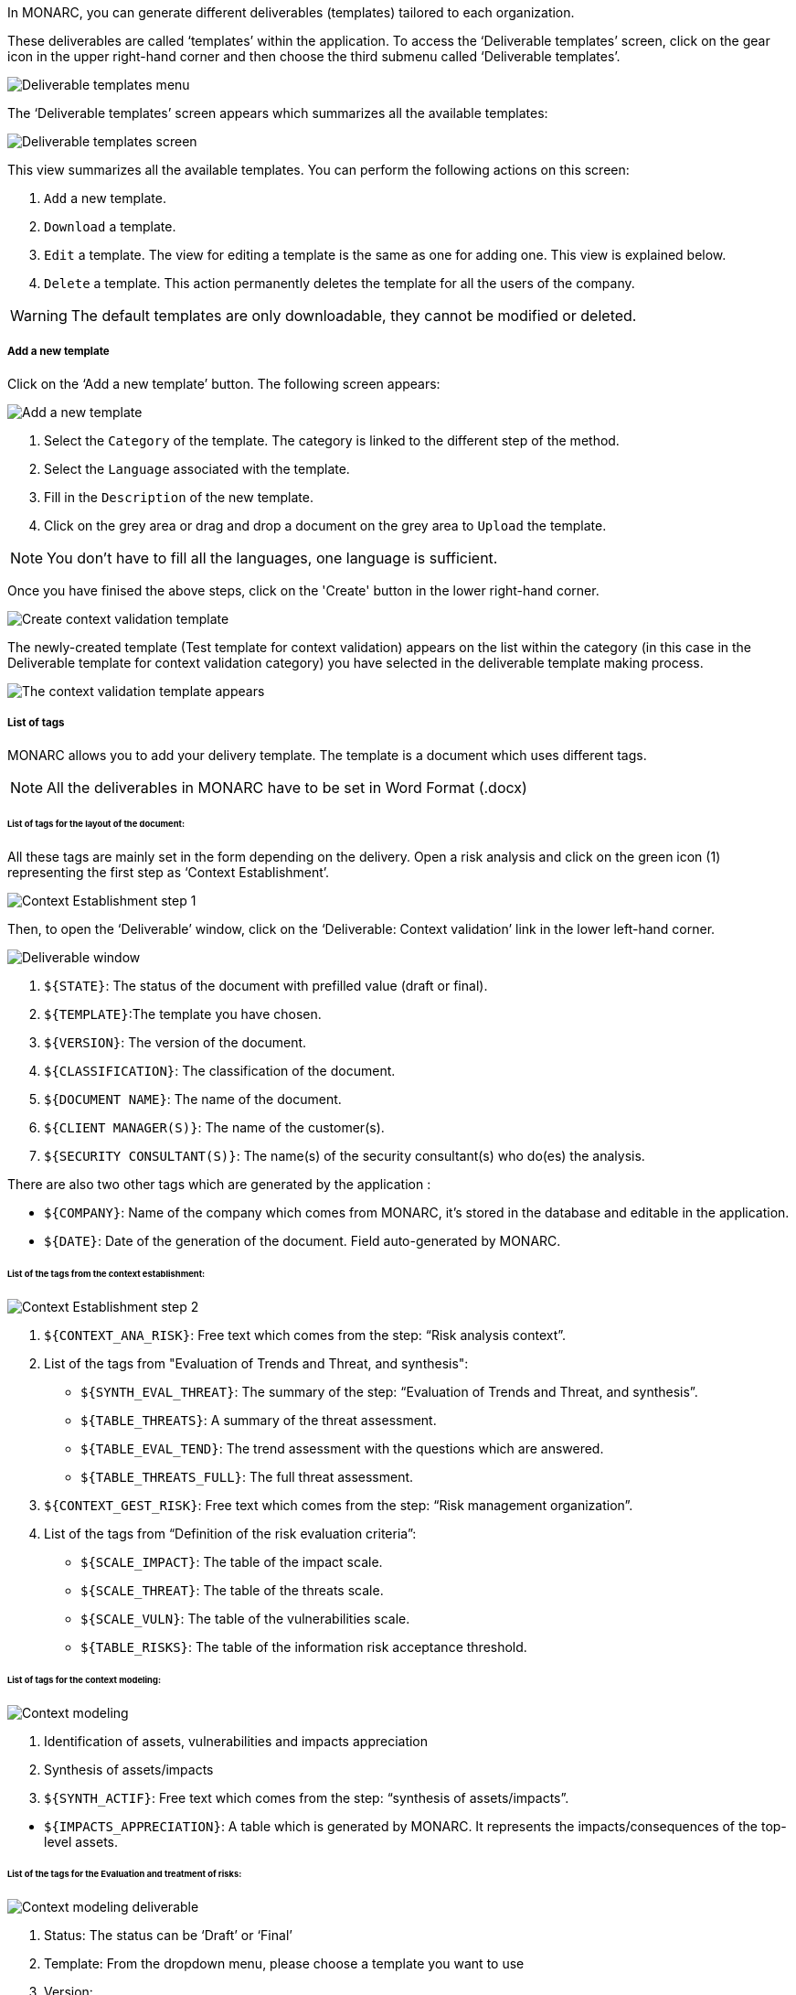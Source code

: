 In MONARC, you can generate different deliverables (templates) tailored to each organization.

These deliverables are called ‘templates’ within the application. To access the ‘Deliverable templates’ screen, click on the gear icon in the upper right-hand corner and then choose the third submenu called ‘Deliverable templates’.

image:DeliverableTemplates_1_750.png[Deliverable templates menu]

The ‘Deliverable templates’ screen appears which summarizes all the available templates:

image:DeliverableTemplates_2_800.png[Deliverable templates screen]

This view summarizes all the available templates. You can perform the following actions on this screen:

1.	`Add` a new template.
2.	`Download` a template.
3.	`Edit` a template. The view for editing a template is the same as one for adding one. This view is explained below.
4.	`Delete` a template. This action permanently deletes the template for all the users of the company.

WARNING: The default templates are only downloadable, they cannot be modified or deleted.

===== Add a new template

Click on the ‘Add a new template’ button. The following screen appears:

image:DeliverableTemplates_3_800.png[Add a new template]

1. Select the `Category` of the template. The category is linked to the different step of the method.
2. Select the `Language` associated with the template.
3. Fill in the `Description` of the new template.
4. Click on the grey area or drag and drop a document on the grey area to `Upload` the template.

NOTE: You don't have to fill all the languages, one language is sufficient.

Once you have finised the above steps, click on the 'Create' button in the lower right-hand corner.

image:DeliverableTemplates_4_800.png[Create context validation template]

The newly-created template (Test template for context validation) appears on the list within the category (in this case in the Deliverable template for context validation category) you have selected in the deliverable template making process.

image:DeliverableTemplates_5_800.png[The context validation template appears]

===== List of tags

MONARC allows you to add your delivery template. The template is a document which uses different tags.

NOTE: All the deliverables in MONARC have to be set in Word Format (.docx)

====== List of tags for the layout of the document:

All these tags are mainly set in the form depending on the delivery.
Open a risk analysis and click on the green icon (1) representing the first step as ‘Context Establishment’.

image:ContextEstablishment_1_800.png[Context Establishment step 1]

Then, to open the ‘Deliverable’ window, click on the ‘Deliverable: Context validation’ link in the lower left-hand corner. 

image:ContextModeling_2_800.png[Deliverable window]

1. `${STATE}`: The status of the document with prefilled value (draft or final).
2. `${TEMPLATE}`:The template you have chosen.
3. `${VERSION}`: The version of the document.
4. `${CLASSIFICATION}`: The classification of the document.
5. `${DOCUMENT NAME}`: The name of the document.
6. `${CLIENT MANAGER(S)}`: The name of the customer(s).
7. `${SECURITY CONSULTANT(S)}`: The name(s) of the security consultant(s) who do(es) the analysis.

There are also two other tags which are generated by the application :

•	`${COMPANY}`: Name of the company which comes from MONARC, it’s stored in the database and editable in the application.
•	`${DATE}`: Date of the generation of the document. Field auto-generated by MONARC.

====== List of the tags from the context establishment:

image:ContextEstablishment_2_800.png[Context Establishment step 2]

1. `${CONTEXT_ANA_RISK}`: Free text which comes from the step: “Risk analysis context”.
2. List of the tags from "Evaluation of Trends and Threat, and synthesis":
* `${SYNTH_EVAL_THREAT}`: The summary of the step: “Evaluation of Trends and Threat, and synthesis”.
* `${TABLE_THREATS}`: A summary of the threat assessment.
* `${TABLE_EVAL_TEND}`: The trend assessment with the questions which are answered.
* `${TABLE_THREATS_FULL}`: The full threat assessment.
3. `${CONTEXT_GEST_RISK}`: Free text which comes from the step: “Risk management organization”.
4. List of the tags from “Definition of the risk evaluation criteria”:
* `${SCALE_IMPACT}`: The table of the impact scale.
* `${SCALE_THREAT}`: The table of the threats scale.
* `${SCALE_VULN}`: The table of the vulnerabilities scale.
* `${TABLE_RISKS}`: The table of the information risk acceptance threshold.


====== List of tags for the context modeling:

image:ContextModeling_1_800.png[Context modeling]

1.	Identification of assets, vulnerabilities and impacts appreciation
2.	Synthesis of assets/impacts

1. `${SYNTH_ACTIF}`: Free text which comes from the step: “synthesis of assets/impacts”.

[start=1]
* `${IMPACTS_APPRECIATION}`: A table which is generated by MONARC. It represents the impacts/consequences of the top-level assets.

====== List of the tags for the Evaluation and treatment of risks:

image:ContextModeling_2_800.png[Context modeling deliverable]

1. Status: The status can be ‘Draft’ or ‘Final’
2. Template: From the dropdown menu, please choose a template you want to use
3. Version:
4. Classification:
5. Document name:
6. Client manager(s)
7. Security consultant(s)

image:DeliveriesEvaluationRiskTag_1_800.png[Deliveries Evaluation Risk Tag]

1. `${SUMMARY_EVAL_RISK}`: Free text which comes from the form.

List of the tags generated by MONARC :

* `${CURRENT_RISK_MAP}`: Table which represents the distribution of the current risks.
* `${TARGET_RISK_MAP}`: Table which represents the distribution of the targeted risks.
* `${DISTRIB_EVAL_RISK}`: A text which represents the distribution of the risks by levels.
* `${GRAPH_EVAL_RISK}`: A graph which represents the `${DISTRIB_EVAL_RISK}`
* `${RISKS_RECO_FULL}`: A table which represents the recommendation for the information risks
* `${OPRISKS_RECO_FULL}`: A table which represents the recommendation for the operational risks
* `${TABLE_AUDIT_INSTANCES}`: A table with all the informational risks.
* `${TABLE_AUDIT_RISKS_OP}`: A table with all the operational risks.

====== List of the tags for Implementation and monitoring:
List of tags generated by MONARC :

* `${TABLE_IMPLEMENTATION_PLAN}`: Table which shows all the recommendations to implement.
* `${TABLE_IMPLEMENTATION_HISTORY}`: Table which shows all the implemented recommendations.

====== List of the tags for the annexes:
Some tags are linked to other functionality of MONARC like:

* `${TABLE_INTERVIEW}`: The list of all the interviews.


====== User account

To get to the ‘My account’ page, click on the second icon in the top right-hand corner of the application:

image:UserAccount_1.png[User account]

The ‘My account’ page appears which has three sections

•	Personal information
•	Security
•	Danger zone

====== Personal information

The Personal information section stores the first name, the last name and the email address of the user. 
You can also create a MOSP account by clicking on the person plus icon in the far right as indicated in the below screenshot:

image:UserAccount_2_800.png[Create a MOSP user account]

====== Security

In the security section, you can create a new password and set up two-factor authentication. 
Once you typed in your new password, click on the ‘Update password’ button.

image:UserAccount_3_800.png[User account - security set up]

Click on the ‘Set up’ button at the bottom of this section to set up your two-factor authentication. 
If you click on the ‘Set up’ button, the ‘Activate two-factor authentication’ screen appears:

image:UserAccount_4_800.png[User account - activate 2FA]

Please scan the QR code with your phone and follow the steps to set up 2FA.

====== Danger zone

The third section is called the ‘Danger zone’. This is where you can delete your account.

image:UserAccount_5.png[User account - delete account]

====== Interface language

To change the ‘Interface language’, click on the third icon in the top right-hand corner of the application and choose your preferred language from the dropdown menu.

image:UserAccount_1.png[Language selector]

There are five interface languages in the system as follows:

•	French
•	English
•	German
•	Dutch
•	Spanish 

[NOTE]
This action only changes the interfaces language (The risk analysis language is not modified).
